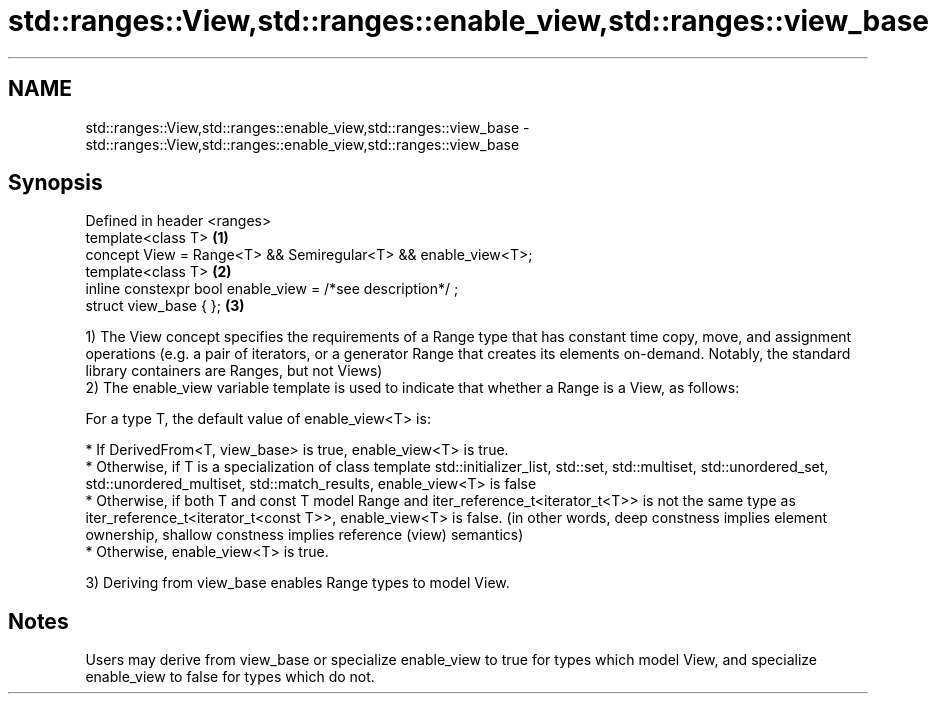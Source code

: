 .TH std::ranges::View,std::ranges::enable_view,std::ranges::view_base 3 "2020.03.24" "http://cppreference.com" "C++ Standard Libary"
.SH NAME
std::ranges::View,std::ranges::enable_view,std::ranges::view_base \- std::ranges::View,std::ranges::enable_view,std::ranges::view_base

.SH Synopsis
   Defined in header <ranges>
   template<class T>                                            \fB(1)\fP
   concept View = Range<T> && Semiregular<T> && enable_view<T>;
   template<class T>                                            \fB(2)\fP
   inline constexpr bool enable_view = /*see description*/ ;
   struct view_base { };                                        \fB(3)\fP

   1) The View concept specifies the requirements of a Range type that has constant time copy, move, and assignment operations (e.g. a pair of iterators, or a generator Range that creates its elements on-demand. Notably, the standard library containers are Ranges, but not Views)
   2) The enable_view variable template is used to indicate that whether a Range is a View, as follows:

   For a type T, the default value of enable_view<T> is:

     * If DerivedFrom<T, view_base> is true, enable_view<T> is true.
     * Otherwise, if T is a specialization of class template std::initializer_list, std::set, std::multiset, std::unordered_set, std::unordered_multiset, std::match_results, enable_view<T> is false
     * Otherwise, if both T and const T model Range and iter_reference_t<iterator_t<T>> is not the same type as iter_reference_t<iterator_t<const T>>, enable_view<T> is false. (in other words, deep constness implies element ownership, shallow constness implies reference (view) semantics)
     * Otherwise, enable_view<T> is true.

   3) Deriving from view_base enables Range types to model View.

.SH Notes

   Users may derive from view_base or specialize enable_view to true for types which model View, and specialize enable_view to false for types which do not.
